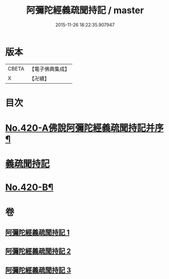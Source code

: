 #+TITLE: 阿彌陀經義疏聞持記 / master
#+DATE: 2015-11-26 18:22:35.907947
* 版本
 |     CBETA|【電子佛典集成】|
 |         X|【卍續】    |

* 目次
* [[file:KR6p0015_001.txt::001-0508c1][No.420-A佛說阿彌陀經義疏聞持記并序¶]]
* [[file:KR6p0015_001.txt::001-0508c9][義疏聞持記]]
* [[file:KR6p0015_003.txt::0538a4][No.420-B¶]]
* 卷
** [[file:KR6p0015_001.txt][阿彌陀經義疏聞持記 1]]
** [[file:KR6p0015_002.txt][阿彌陀經義疏聞持記 2]]
** [[file:KR6p0015_003.txt][阿彌陀經義疏聞持記 3]]

